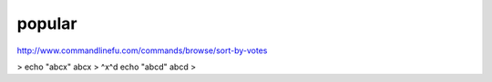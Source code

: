 .. _unix10-popular:

#######
popular
#######

http://www.commandlinefu.com/commands/browse/sort-by-votes


> echo "abcx" 
abcx
> ^x^d
echo "abcd" 
abcd
> 

